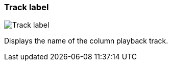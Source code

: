 [#track-panel-label]
=== Track label

image:generated/screenshots/elements/track-panel/label.png[Track label, role="related thumb right"]

Displays the name of the column playback track.
